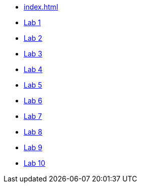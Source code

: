 * xref:index.adoc[]
* xref:lab1.adoc[Lab 1]
* xref:lab2.adoc[Lab 2]
* xref:lab3.adoc[Lab 3]
* xref:lab4.adoc[Lab 4]
* xref:lab5.adoc[Lab 5]
* xref:lab6.adoc[Lab 6]
* xref:lab7.adoc[Lab 7]
* xref:lab8.adoc[Lab 8]
* xref:lab9.adoc[Lab 9]
* xref:lab10.adoc[Lab 10]